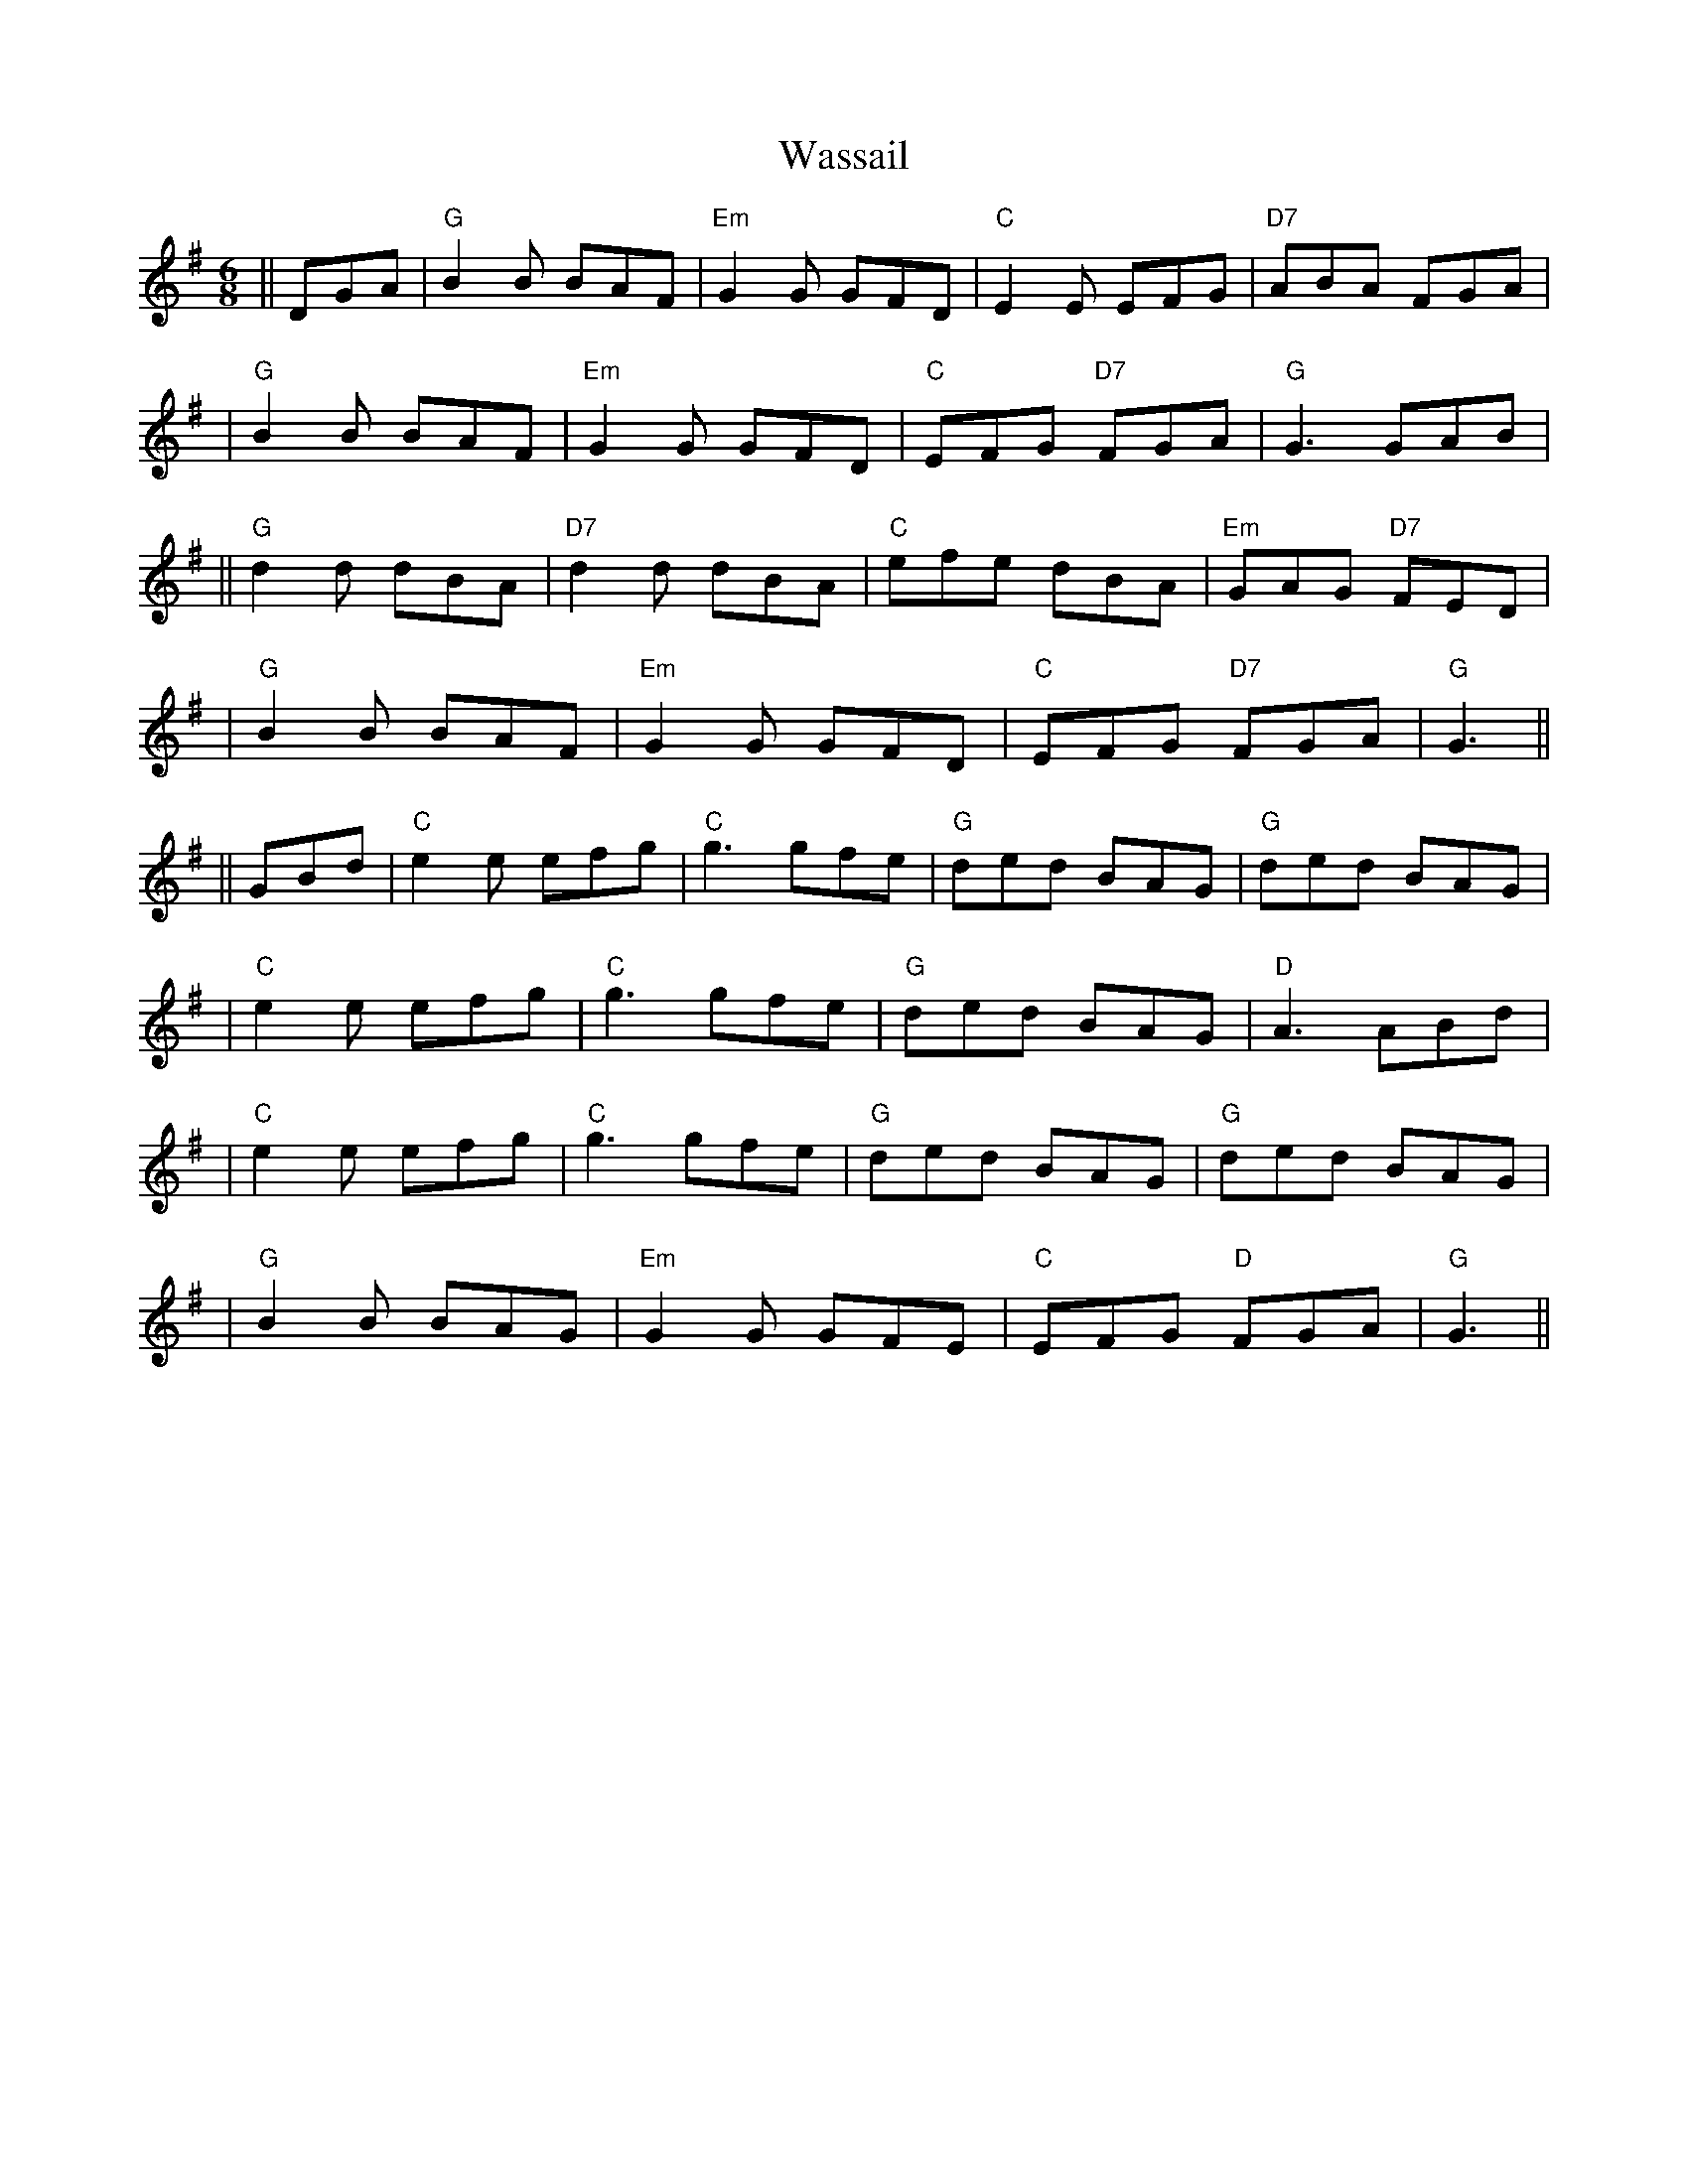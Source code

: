 X: 1
T: Wassail
Z: Noel Jackson
S: https://thesession.org/tunes/14135#setting25637
R: jig
M: 6/8
L: 1/8
K: Gmaj
||DGA|"G" B2B BAF |"Em" G2G GFD |"C"E2E EFG |"D7" ABA FGA |!
|"G" B2B BAF |"Em"G2G GFD |"C" EFG "D7" FGA |"G" G3 GAB |!
||"G" d2d dBA|"D7" d2d dBA |"C"efe dBA |"Em" GAG "D7" FED |!
|"G" B2B BAF |"Em"G2G GFD |"C" EFG "D7" FGA |"G" G3 ||!
||GBd|"C" e2e efg |"C" g3 gfe |"G" ded BAG |"G" ded BAG |!
|"C"e2e efg |"C" g3 gfe |"G"ded BAG |"D" A3 ABd |!
|"C" e2e efg |"C" g3 gfe |"G" ded BAG |"G" ded BAG |!
|"G"B2B BAG|"Em"G2G GFE|"C"EFG "D"FGA|"G" G3||
